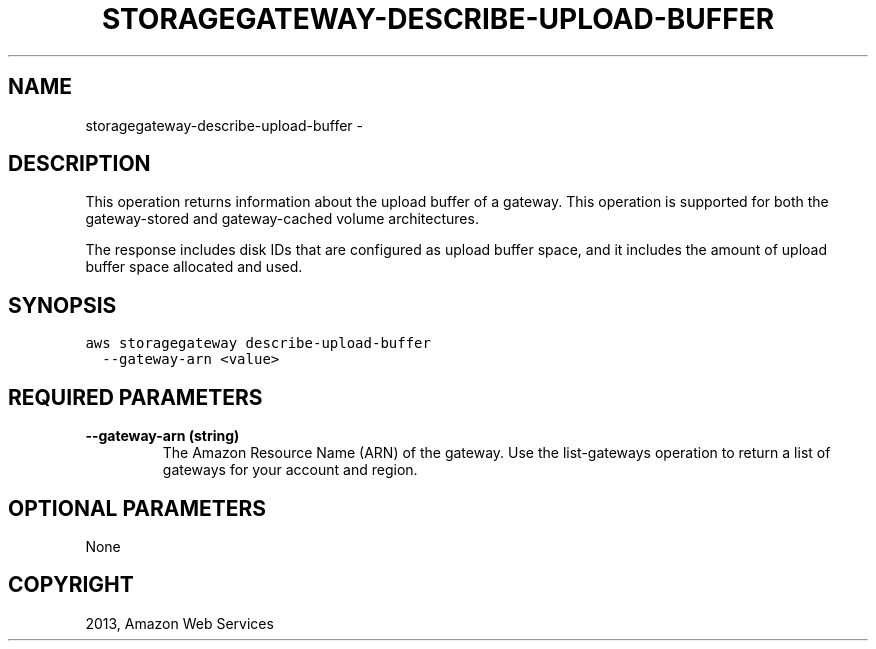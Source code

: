 .TH "STORAGEGATEWAY-DESCRIBE-UPLOAD-BUFFER" "1" "March 09, 2013" "0.8" "aws-cli"
.SH NAME
storagegateway-describe-upload-buffer \- 
.
.nr rst2man-indent-level 0
.
.de1 rstReportMargin
\\$1 \\n[an-margin]
level \\n[rst2man-indent-level]
level margin: \\n[rst2man-indent\\n[rst2man-indent-level]]
-
\\n[rst2man-indent0]
\\n[rst2man-indent1]
\\n[rst2man-indent2]
..
.de1 INDENT
.\" .rstReportMargin pre:
. RS \\$1
. nr rst2man-indent\\n[rst2man-indent-level] \\n[an-margin]
. nr rst2man-indent-level +1
.\" .rstReportMargin post:
..
.de UNINDENT
. RE
.\" indent \\n[an-margin]
.\" old: \\n[rst2man-indent\\n[rst2man-indent-level]]
.nr rst2man-indent-level -1
.\" new: \\n[rst2man-indent\\n[rst2man-indent-level]]
.in \\n[rst2man-indent\\n[rst2man-indent-level]]u
..
.\" Man page generated from reStructuredText.
.
.SH DESCRIPTION
.sp
This operation returns information about the upload buffer of a gateway. This
operation is supported for both the gateway\-stored and gateway\-cached volume
architectures.
.sp
The response includes disk IDs that are configured as upload buffer space, and
it includes the amount of upload buffer space allocated and used.
.SH SYNOPSIS
.sp
.nf
.ft C
aws storagegateway describe\-upload\-buffer
  \-\-gateway\-arn <value>
.ft P
.fi
.SH REQUIRED PARAMETERS
.INDENT 0.0
.TP
.B \fB\-\-gateway\-arn\fP  (string)
The Amazon Resource Name (ARN) of the gateway. Use the  list\-gateways
operation to return a list of gateways for your account and region.
.UNINDENT
.SH OPTIONAL PARAMETERS
.sp
None
.SH COPYRIGHT
2013, Amazon Web Services
.\" Generated by docutils manpage writer.
.
